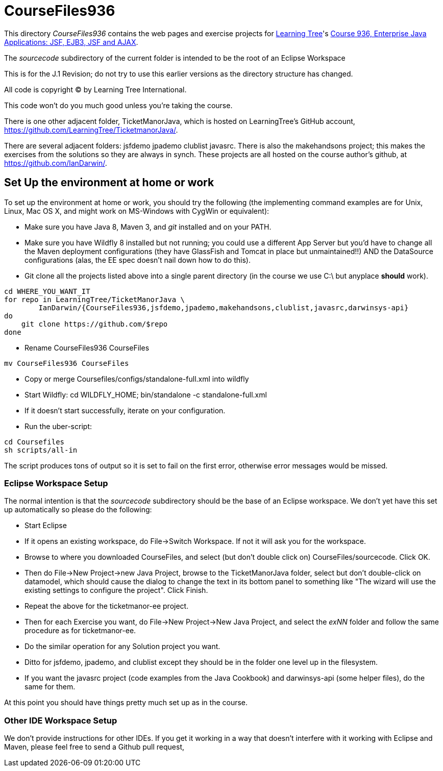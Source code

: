 = CourseFiles936

This directory _CourseFiles936_ contains the web pages and exercise projects for
http://learningtree.com[Learning Tree]'s
http://learningtree.com/936[Course 936, Enterprise Java Applications: JSF, EJB3, JSF and AJAX].

The _sourcecode_ subdirectory of the current folder is intended to be the root of an Eclipse Workspace

This is for the J.1 Revision; do not try to use this earlier versions as the directory structure has changed.

All code is copyright (C) by Learning Tree International.

This code won't do you much good unless you're taking the course.

There is one other adjacent folder, TicketManorJava, which is hosted on 
LearningTree's GitHub account, https://github.com/LearningTree/TicketmanorJava/.

There are several adjacent folders: jsfdemo jpademo clublist javasrc.
There is also the makehandsons project; this makes the exercises from 
the solutions so they are always in synch.
These projects are all hosted on the course author's github, at
https://github.com/IanDarwin/.

== Set Up the environment at home or work

To set up the environment at home or work, you should try the following
(the implementing command examples are for Unix, Linux, Mac OS X,
and might work on MS-Windows with CygWin or equivalent):

* Make sure you have Java 8, Maven 3, and _git_ installed and on your PATH.
* Make sure you have Wildfly 8 installed but not running;
you could use a different App Server but you'd have to change
all the Maven deployment configurations (they have GlassFish and Tomcat in place but unmaintained!!)
AND the DataSource configurations (alas, the EE spec doesn't nail down how to do this).
* Git clone all the projects listed above into a single parent directory (in the course we use C:\ but anyplace *should* work).
----
cd WHERE_YOU_WANT_IT
for repo in LearningTree/TicketManorJava \
	IanDarwin/{CourseFiles936,jsfdemo,jpademo,makehandsons,clublist,javasrc,darwinsys-api}
do
    git clone https://github.com/$repo
done
----
* Rename CourseFiles936 CourseFiles
----
mv CourseFiles936 CourseFiles
----
* Copy or merge Coursefiles/configs/standalone-full.xml into wildfly
* Start Wildfly: cd WILDFLY_HOME; bin/standalone -c standalone-full.xml
* If it doesn't start successfully, iterate on your configuration.
* Run the uber-script:
----
cd Coursefiles
sh scripts/all-in
----
The script produces tons of output so it is set to fail on the first error,
otherwise error messages would be missed.

=== Eclipse Workspace Setup

The normal intention is that the _sourcecode_ subdirectory should be the base of an Eclipse workspace.
We don't yet have this set up automatically so please do the following:

* Start Eclipse
* If it opens an existing workspace, do File->Switch Workspace. If not it will ask you for the workspace.
* Browse to where you downloaded CourseFiles, and select (but don't double click on) CourseFiles/sourcecode. Click OK.
* Then do File->New Project->new Java Project, browse to the TicketManorJava folder, select but don't double-click
on datamodel,
which should cause the dialog to change the text in its bottom panel to something like
 "The wizard will use the existing settings to configure the project". Click Finish.
* Repeat the above for the ticketmanor-ee project.
* Then for each Exercise you want, do File->New Project->New Java Project, and select the _exNN_ folder
and follow the same procedure as for ticketmanor-ee.
* Do the similar operation for any Solution project you want.
* Ditto for jsfdemo, jpademo, and clublist except they should be in the folder one level up in the filesystem.
* If you want the javasrc project (code examples from the Java Cookbook) and darwinsys-api (some helper files),
do the same for them.

At this point you should have things pretty much set up as in the course.

=== Other IDE Workspace Setup

We don't provide instructions for other IDEs. If you get it working in a way that doesn't 
interfere with it working with Eclipse and Maven, please feel free to send a Github pull request,
